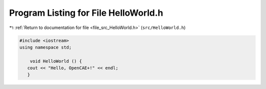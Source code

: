 
.. _program_listing_file_src_HelloWorld.h:

Program Listing for File HelloWorld.h
=====================================

|exhale_lsh| :ref:`Return to documentation for file <file_src_HelloWorld.h>` (``src/HelloWorld.h``)

.. |exhale_lsh| unicode:: U+021B0 .. UPWARDS ARROW WITH TIP LEFTWARDS

.. code-block:: cpp

   #include <iostream>
   using namespace std;
   
       void HelloWorld () {
      cout << "Hello, OpenCAE+!" << endl; 
      }
